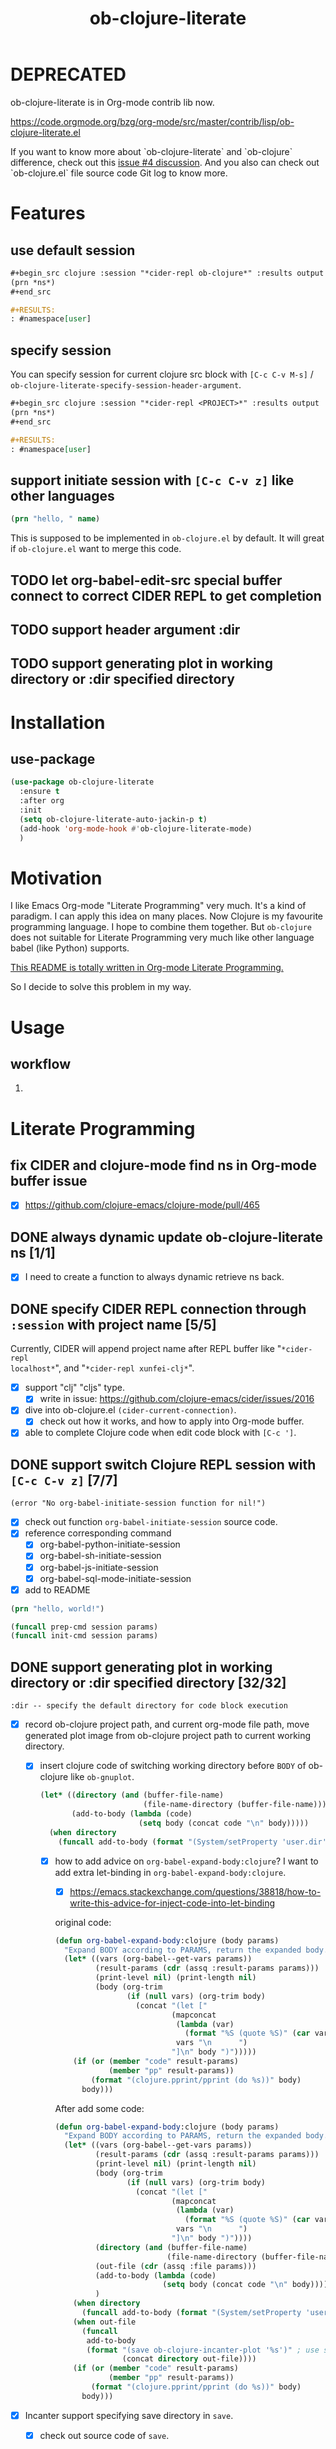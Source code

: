 #+TITLE: ob-clojure-literate

* DEPRECATED

ob-clojure-literate is in Org-mode contrib lib now.

https://code.orgmode.org/bzg/org-mode/src/master/contrib/lisp/ob-clojure-literate.el

If you want to know more about `ob-clojure-literate` and `ob-clojure`
difference, check out this [[https://github.com/stardiviner/ob-clojure-literate/issues/4][issue #4 discussion]]. And you also can check out
`ob-clojure.el` file source code Git log to know more.

* Features

** use default session

#+begin_src org
,#+begin_src clojure :session "*cider-repl ob-clojure*" :results output
(prn *ns*)
,#+end_src

,#+RESULTS:
: #namespace[user]
#+end_src

** specify session

You can specify session for current clojure src block with =[C-c C-v M-s]= /
~ob-clojure-literate-specify-session-header-argument~.

#+begin_src org
,#+begin_src clojure :session "*cider-repl <PROJECT>*" :results output
(prn *ns*)
,#+end_src

,#+RESULTS:
: #namespace[user]
#+end_src

** support initiate session with =[C-c C-v z]= like other languages

#+begin_src clojure :session "*cider-repl ob-clojure*" :var name="stardiviner"
(prn "hello, " name)
#+end_src

This is supposed to be implemented in ~ob-clojure.el~ by default.
It will great if ~ob-clojure.el~ want to merge this code.

** TODO let org-babel-edit-src special buffer connect to correct CIDER REPL to get completion
:LOGBOOK:
- State "TODO"       from              [2018-01-07 Sun 11:10]
:END:

** TODO support header argument :dir
:LOGBOOK:
- State "TODO"       from              [2018-01-07 Sun 11:10]
:END:

** TODO support generating plot in working directory or :dir specified directory
:LOGBOOK:
- State "TODO"       from              [2018-01-07 Sun 11:10]
:END:


* Installation

** use-package

#+begin_src emacs-lisp
(use-package ob-clojure-literate
  :ensure t
  :after org
  :init
  (setq ob-clojure-literate-auto-jackin-p t)
  (add-hook 'org-mode-hook #'ob-clojure-literate-mode)
  )
#+end_src


* Motivation

I like Emacs Org-mode "Literate Programming" very much. It's a kind of paradigm.
I can apply this idea on many places. Now Clojure is my favourite programming
language. I hope to combine them together. But ~ob-clojure~ does not suitable for
Literate Programming very much like other language babel (like Python) supports.

_This README is totally written in Org-mode Literate Programming._

So I decide to solve this problem in my way.


* Usage

** workflow

1. 

* Literate Programming

** fix CIDER and clojure-mode find ns in Org-mode buffer issue
CLOSED: [2018-01-04 Thu 19:18]
:LOGBOOK:
- State "DONE"       from              [2018-01-04 Thu 19:18]
:END:

- [X] https://github.com/clojure-emacs/clojure-mode/pull/465

** DONE always dynamic update ob-clojure-literate ns [1/1]
CLOSED: [2018-01-07 Sun 13:31] SCHEDULED: <2018-01-05 Fri>
:LOGBOOK:
- State "DONE"       from "STARTED"    [2018-01-07 Sun 13:31]
CLOCK: [2018-01-07 Sun 13:25]--[2018-01-07 Sun 13:31] =>  0:06
- State "STARTED"    from "TODO"       [2018-01-07 Sun 11:42]
CLOCK: [2018-01-07 Sun 11:42]--[2018-01-07 Sun 13:24] =>  1:42
- Removed deadline, was "[2018-01-05 Fri]" on [2018-01-06 Sat 22:08]
- State "TODO"       from              [2018-01-05 Fri 00:21]
:END:

- [X] I need to create a function to always dynamic retrieve ns back.

** DONE specify CIDER REPL connection through ~:session~ with project name [5/5]
CLOSED: [2017-12-21 Thu 18:45]
    :LOGBOOK:
    - State "DONE"       from "FEATURE"    [2017-12-21 Thu 18:45]
    - State "FEATURE"    from              [2017-08-08 Tue 10:20]
    :END:

Currently, CIDER will append project name after REPL buffer like "~*cider-repl
localhost*~", and "~*cider-repl xunfei-clj*~".

- [X] support "clj" "cljs" type.
  - [X] write in issue: https://github.com/clojure-emacs/cider/issues/2016
- [X] dive into ob-clojure.el ~(cider-current-connection)~.
  - [X] check out how it works, and how to apply into Org-mode buffer.
- [X] able to complete Clojure code when edit code block with =[C-c ']=.

** DONE support switch Clojure REPL session with =[C-c C-v z]= [7/7]
CLOSED: [2018-01-07 Sun 20:23] SCHEDULED: <2018-01-06 Sat>
:LOGBOOK:
- State "DONE"       from "STARTED"    [2018-01-07 Sun 20:23]
- State "STARTED"    from "TODO"       [2018-01-07 Sun 18:45]
CLOCK: [2018-01-07 Sun 18:45]--[2018-01-07 Sun 20:23] =>  1:38
- State "TODO"       from              [2018-01-06 Sat 12:08]
:END:

#+begin_example
(error "No org-babel-initiate-session function for nil!")
#+end_example

- [X] check out function ~org-babel-initiate-session~ source code.
- [X] reference corresponding command
  - [X] org-babel-python-initiate-session
  - [X] org-babel-sh-initiate-session
  - [X] org-babel-js-initiate-session
  - [X] org-babel-sql-mode-initiate-session
- [X] add to README

#+begin_src clojure :session "*cider-repl ob-clojure*"
(prn "hello, world!")
#+end_src

#+NAME: org-babel-initiate-session
#+begin_src emacs-lisp
(funcall prep-cmd session params)
(funcall init-cmd session params)
#+end_src

** DONE support generating plot in working directory or :dir specified directory [32/32]
CLOSED: [2018-03-02 Fri 13:14] DEADLINE: <2018-02-13 Tue>
:PROPERTIES:
:Attachments: JVM%20current%20working%20directory.png
:ID:       b356aa4a-fd93-450d-be52-0f13eeb90705
:END:
:LOGBOOK:
- State "DONE"       from "STARTED"    [2018-03-02 Fri 13:14]
CLOCK: [2018-02-14 Wed 20:28]--[2018-02-15 Thu 09:58] => 13:30
CLOCK: [2018-02-14 Wed 12:13]--[2018-02-14 Wed 12:32] =>  0:19
CLOCK: [2018-02-14 Wed 11:47]--[2018-02-14 Wed 12:01] =>  0:14
CLOCK: [2018-02-13 Tue 21:15]--[2018-02-14 Wed 01:26] =>  4:11
CLOCK: [2018-02-13 Tue 16:30]--[2018-02-13 Tue 16:59] =>  0:29
CLOCK: [2018-02-13 Tue 15:07]--[2018-02-13 Tue 15:40] =>  0:33
CLOCK: [2017-12-22 Fri 20:29]--[2017-12-22 Fri 21:23] =>  0:54
- Not scheduled, was "[2017-12-21 Thu]" on [2017-12-21 Thu 21:28]
- State "STARTED"    from "ISSUE"      [2017-12-21 Thu 21:28]
- State "ISSUE"      from              [2017-06-28 Wed 15:25]
:END:

#+ATTR_ORG: :width 500
#+ATTR_LATEX: :width 5.0in
#+ATTR_HTML: :width 500px
[[file:data/b3/56aa4a-fd93-450d-be52-0f13eeb90705/JVM%20current%20working%20directory.png]]

#+begin_example
:dir -- specify the default directory for code block execution
#+end_example

- [X] record ob-clojure project path, and current org-mode file path, move
  generated plot image from ob-clojure project path to current working
  directory.

  - [X] insert clojure code of switching working directory before ~BODY~ of
    ob-clojure like ~ob-gnuplot~.

    #+begin_src emacs-lisp
    (let* ((directory (and (buffer-file-name)
                           (file-name-directory (buffer-file-name))))
           (add-to-body (lambda (code)
                          (setq body (concat code "\n" body)))))
      (when directory
        (funcall add-to-body (format "(System/setProperty 'user.dir' '%s')" directory))))
    #+end_src

    - [X] how to add advice on ~org-babel-expand-body:clojure~? I want to add
      extra let-binding in ~org-babel-expand-body:clojure~.

      - [X] https://emacs.stackexchange.com/questions/38818/how-to-write-this-advice-for-inject-code-into-let-binding

      original code:

      #+begin_src emacs-lisp :tangle "/tmp/org-babel-expand-1.el"
      (defun org-babel-expand-body:clojure (body params)
        "Expand BODY according to PARAMS, return the expanded body."
        (let* ((vars (org-babel--get-vars params))
               (result-params (cdr (assq :result-params params)))
               (print-level nil) (print-length nil)
               (body (org-trim
                      (if (null vars) (org-trim body)
                        (concat "(let ["
                                (mapconcat
                                 (lambda (var)
                                   (format "%S (quote %S)" (car var) (cdr var)))
                                 vars "\n      ")
                                "]\n" body ")")))))
          (if (or (member "code" result-params)
                  (member "pp" result-params))
              (format "(clojure.pprint/pprint (do %s))" body)
            body)))
      #+end_src

      After add some code:

      #+begin_src emacs-lisp :tangle "/tmp/org-babel-expand-2.el"
      (defun org-babel-expand-body:clojure (body params)
        "Expand BODY according to PARAMS, return the expanded body."
        (let* ((vars (org-babel--get-vars params))
               (result-params (cdr (assq :result-params params)))
               (print-level nil) (print-length nil)
               (body (org-trim
                      (if (null vars) (org-trim body)
                        (concat "(let ["
                                (mapconcat
                                 (lambda (var)
                                   (format "%S (quote %S)" (car var) (cdr var)))
                                 vars "\n      ")
                                "]\n" body ")"))))
               (directory (and (buffer-file-name)
                               (file-name-directory (buffer-file-name))))
               (out-file (cdr (assq :file params)))
               (add-to-body (lambda (code)
                              (setq body (concat code "\n" body))))
               )
          (when directory
            (funcall add-to-body (format "(System/setProperty 'user.dir' '%s')" directory)))
          (when out-file
            (funcall
             add-to-body
             (format "(save ob-clojure-incanter-plot '%s')" ; use static variable as convention.
                     (concat directory out-file))))
          (if (or (member "code" result-params)
                  (member "pp" result-params))
              (format "(clojure.pprint/pprint (do %s))" body)
            body)))
      #+end_src

- [X] Incanter support specifying save directory in ~save~.

  - [X] check out source code of ~save~.

  - [X] it does not respect property "user.dir"
    - [X] https://github.com/incanter/incanter/issues/382

      Just at a cursory glance:

      Chart saving is implemented via the save multimethod in incanter.charts,
      defined for ~JFreeChart~ objects. The implementation wants an input called
      filename, "but" internally it's actually calling ~java.File.~ on the
      "filename" arg. So, in theory, one could accomplish this by passing the
      absolute path for chart output as a value. So, maybe trying to create the
      path as a function of the current value of ~user.dir~ (or the actual
      directory you're interested in) and the target file. If you're doing this
      programmatically, as long as you can access the current working directory,
      you should be able to pass it to the save method as described.

      More importantly: incanter is defaulting to java's interpretation of paths
      in this case. I'm guessing (but haven't verified) that the ~java.io.File~
      class is not respecting the current working directory, perhaps caching the
      initial value of ~user.dir~ (perhaps whatever the property was on class
      initialization).

  #+begin_src clojure
  (import 'java.io.FileOutputStream)
  (def fos (FileOutputStream. "/tmp/hist.png"))
  (def hist (histogram (sample-normal 1000)))
  (save hist fos)
  (.close fos)

  (view "file:///tmp/hist.png")
  #+end_src

  #+begin_src emacs-lisp
  (defun org-babel-expand-body:clojure (body params)
    "Expand BODY according to PARAMS, return the expanded body."
    (let* ((vars (org-babel--get-vars params))
           (result-params (cdr (assq :result-params params)))
           (print-level nil) (print-length nil)
           (body (org-trim
                  (if (null vars) (org-trim body)
                    (concat "(let ["
                            (mapconcat
                             (lambda (var)
                               (format "%S (quote %S)" (car var) (cdr var)))
                             vars "\n      ")
                            "]\n" body ")"))))
           (directory (and (buffer-file-name)
                           (file-name-directory (buffer-file-name))))
           (out-file (cdr (assq :file params)))
           (add-to-body (lambda (code)
                          (setq body (concat code "\n" body))))
           )
      (when directory
        (funcall add-to-body (format "(System/setProperty \"user.dir\" '%s')" directory))
        (funcall add-to-body "(import 'java.io.FileOutputStream)")
        (funcall add-to-body
                 (format
                  "(def incanter-plot (FileOutputStream. %s))"
                  ;; FIXME:
                  (expand-file-name directory out-file)))
        )
      (when out-file
        (funcall
         add-to-body
         (format "(save ob-clojure-incanter-plot '%s')" ; use static variable as convention.
                 (concat directory out-file))))
      (if (or (member "code" result-params)
              (member "pp" result-params))
          (format "(clojure.pprint/pprint (do %s))" body)
        body)))

  #+end_src

- [X] move the saved plot image to Org-mode buffer current working directory.

  #+begin_src clojure
  (ns your-project
    (:require [clojure.java.io :as io]))

  (defn copy-file [source-path dest-path]
    (io/copy (io/file source-path) (io/file dest-path)))

  (copy-file "/home/username/squirrel.txt" "/home/username/burt-reynolds.txt")
  #+end_src

- [X] change CIDER/nREPL project directory

    #+begin_src emacs-lisp
    (setq nrepl-project-dir directory)
    ;; Automatically becomes buffer-local when set.
    #+end_src

    This does not work too.

- [X] change Clojure Java file writer to support ~System/setProperty~.

- [X] change JVM current working directory

  https://stackoverflow.com/questions/840190/changing-the-current-working-directory-in-java#840229

  There is no reliable way to do this in pure Java. Setting the user.dir
  property via ~System.setProperty()~ or ~java -Duser.dir=...~ does seem to affect
  subsequent creations of Files, but not e.g. ~FileOutputStreams~.

  The ~File(String parent, String child)~ /constructor/ can help if you build up
  your directory path separately from your file path, allowing easier swapping.

  An alternative is to set up a script to run Java from a different directory,
  or use JNI native code as suggested below.

  The [[https://bugs.java.com/bugdatabase/view_bug.do?bug_id=4045688][relevant Sun bug]] was closed in 2008 as "will not fix".

    #+begin_src clojure
    (System/setProperty "user.dir" "/home/stardiviner")
    (System/getProperty "user.dir")
    #+end_src

    This does not work too.

    #+begin_src clojure
    (use '[clojure.java.shell])

    (sh "ls")

    (binding [*sh-dir* "/home/stardiviner"]
      (sh "ls"))
    #+end_src

- [X] use ~clj~ instead of Lein.
  - [X] ask in Slack

- [X] consider to use ~clomacs~
  - [X] try to figure out can ~clomacs~ use ob-clojure repl session
  - [X] [[file:~/Org/Wiki/Computer%20Technology/Programming/Emacs/modes/clomacs.org::*Full-fledged%20example][Full-fledged example]]
  - [X] dive into clomacs source code

- [X] The issue is *the generated file save to current working directory*, not in
  Org-mode babel block specified ~:dir~ path.

  For example:

  #+begin_src org
  ,#+begin_src clojure :session :results file :dir "data/images" :var fname="clojure-babel-figure-result.png"
  (use '(incanter core stats charts io))

  (def my-plot (function-plot sin -10 10))

  (save my-plot "clojure-babel-figure-result.png")

  my-plot
  ,#+end_src

  ,#+RESULTS:
  [[file:/home/stardiviner/Org/Wiki/Computer Technology/Programming/Emacs/modes/Org-mode/data/images/#object[org.jfree.chart.JFreeChart 0x49b53c9e "org.jfree.chart.JFreeChart@49b53c9e"]]]
  #+end_src

- [X] try to ~save~ with full path to image.

  #+begin_src clojure
  (use '(incanter core stats charts io))

  (def my-plot (function-plot sin -10 10))

  (view my-plot)

  (save my-plot (concat "clojure-babel-figure-result.png"))

  (format "%s %s" "hello, " "world!")
  #+end_src

- [X] get some ideas from ditaa, plantuml exporters which allow you to define
  a src block which when executed, generate diagrams and how they include
  those as results (essentially, just put an org link to the generated image
  file).

- [X] ask in Slack #cider, #clojure
  - [X] how to change CIDER/nREPL currently working directory?
  - [X] https://clojurians.slack.com/archives/C0617A8PQ/p1498742103769754
  - [X] AFAIK you can't change JVM working dir, http://raynes.github.io/fs/me.raynes.fs.html#var-*cwd*
  - [X] I see this in the cider jack in stacktrace:

    but i doubt it would work. just changing that wouldn't add anything to your
    classpath, etc and that's buffer local to the server proc it looks like

- [X] dig into =cider-interactive-eval= source code
  - [X] =nrepl-request:eval=

- [X] ask in org-mode mailing list
  - [X] https://lists.gnu.org/archive/html/emacs-orgmode/2017-06/msg00285.html
  - [X] https://lists.gnu.org/archive/html/emacs-orgmode/2017-06/msg00540.html
  - [X] https://mail.google.com/mail/u/0/#label/Emacs%2FOrg-mode/15cee5cdeab8d02d

*** get absolute path

#+begin_src clojure :results output
(println
 (System/getProperty "user.dir"))
(println
 (-> (java.io.File. ".")
     .getCanonicalPath))
#+end_src

#+RESULTS[<2018-02-13 16:50:02> 59ebf7fa85e375d13ce269f3495f7cda44ff3400]:
: /home/stardiviner/.emacs.d/Org-mode/ob-clojure
: /home/stardiviner/.emacs.d/Org-mode/ob-clojure

** DONE [#A] support save plot image through ~:results graphics :file "..\quot{}~ or ~:results file :file "..\quot{}~
CLOSED: [2018-03-02 Fri 12:37] DEADLINE: <2018-02-13 Tue>
:PROPERTIES:
:Source_Code: https://code.orgmode.org/bzg/org-mode/pulls/5
:END:
    :LOGBOOK:
    - State "DONE"       from "STARTED"    [2018-03-02 Fri 12:37]
    CLOCK: [2018-03-02 Fri 11:47]--[2018-03-02 Fri 12:37] =>  0:50
    CLOCK: [2018-03-01 Thu 00:57]--[2018-03-01 Thu 02:07] =>  1:10
    CLOCK: [2018-02-28 Wed 23:02]--[2018-03-01 Thu 00:43] =>  1:41
    CLOCK: [2018-02-21 Wed 11:07]--[2018-02-21 Wed 11:52] =>  0:45
    CLOCK: [2018-02-21 Wed 08:36]--[2018-02-21 Wed 09:08] =>  0:32
    - Not scheduled, was "[2017-12-21 Thu]" on [2018-02-13 Tue 01:44]
    - State "STARTED"    from "FEATURE"    [2017-12-21 Thu 21:30]
    - State "FEATURE"    from              [2017-08-08 Tue 10:21]
    :END:

- [X] https://emacs.stackexchange.com/questions/38857/the-formatted-string-passed-to-cider-eval-function-error
- [X] https://clojureverse.org/t/ask-for-help-on-my-ob-clojure-literate-project-code/1652
- [X] asked @bozhidar in Slack
- [X] https://mail.google.com/mail/u/0/#label/Emacs%2FOrg-mode/1619816382741e00

- [X] https://github.com/clojure-emacs/cider/issues/2016

- [X] [[file:~/Org/Wiki/Computer%20Technology/Programming/Emacs/modes/Org-mode/Org-mode.org::#simple%20print%20link%20string%20for%20Org-mode%20inline%20image][simple print link string -- ~(princ (format "/path/to/file") var)~]]

#+begin_src emacs-lisp
(defun org-babel-expand-body:clojure (body params)
  "Expand BODY according to PARAMS, return the expanded body."
  (let* ((vars (org-babel--get-vars params))
         (result-params (cdr (assq :result-params params)))
         (print-level nil) (print-length nil)
         (body (org-trim
                (if (null vars) (org-trim body)
                  (concat "(let ["
                          (mapconcat
                           (lambda (var)
                             (format "%S (quote %S)" (car var) (cdr var)))
                           vars "\n      ")
                          "]\n" body ")"))))
         (directory (and (buffer-file-name)
                         (file-name-directory (buffer-file-name))))
         (result-type (cdr asq :results params))
         (out-file (cdr (assq :file params)))
         (add-to-body (lambda (code)
                        (setq body (concat code "\n" body))))
         )
    (when directory
      (funcall add-to-body (format "(System/setProperty 'user.dir' '%s')" directory)))
    (when (and (string-match-p (regexp-opt '("graphics" "file")) result-type)
               out-file)
      (funcall
       add-to-body
       (format "(save ob-clojure-incanter-plot '%s')" ; use static variable as convention.
               (concat directory out-file))))
    (if (or (member "code" result-params)
            (member "pp" result-params))
        (format "(clojure.pprint/pprint (do %s))" body)
      body)))
#+end_src

- [X] after solved problem and implemented, record to Org
  - [X] [[file:~/Org/Wiki/Computer%20Technology/Programming/Programming%20Languages/Clojure/Data/Clojure%20Packages/Incanter.org::*Integrate%20with%20Emacs%20Org-mode][Integrate Incanter with Emacs Org-mode]]
  - [X] [[file:~/Org/Wiki/Computer%20Technology/Programming/Emacs/modes/Org-mode/Org-mode.org::#ob-clojure%20inline%20plot%20image][inline plot image in Org-mode]]
  - [X] [[file:~/Org/Wiki/Computer%20Technology/Programming/Emacs/Emacs%20Lisp/Data/Manuals/My%20Emacs%20Lisp%20Syntax%20Reference/My%20Emacs%20Lisp%20Syntax%20Reference.org::*inject%20code%20into%20function%20let-binding][inject code into function let-binding]]
  - [X] create an org-mode snippet for this.
  - [X] add commentary in source code about this.

*** test

#+begin_src clojure :cache no :dir "data/images" :results graphics :file "ob-clojure-literate.png"
(use '(incanter core stats datasets charts io pdf))
(def ob-clojure-literate (histogram (sample-normal 1000)))
;; (save ob-clojure-literate-incanter-plot "data/images/ob-clojure-literate.png")
#+end_src

#+RESULTS:
[[file:/home/stardiviner/Org/Projects/Programming Projects/data/images/ob-clojure-literate.png]]


#+begin_src clojure :cache no :dir "data/images" :results graphics :graphics-file "ob-clojure-literate.png"
(save ob-clojure-literate-incanter-plot "data/images/ob-clojure-literate.png")
#+end_src

#+RESULTS:
: class java.io.FileNotFoundExceptionclass java.io.FileNotFoundExceptionFileNotFoundException data/images/ob-clojure-literate.png (No such file or directory)  java.io.FileOutputStream.open0 (FileOutputStream.java:-2)


#+begin_src clojure :cache no :dir "data/images" :results file :file "ob-clojure-literate.png"
(use '(incanter core stats datasets charts io pdf))
(def ob-clojure-literate-incanter-plot (histogram (sample-normal 1000)))

(view ob-clojure-literate-incanter-plot)

;; (save ob-clojure-literate-incanter-plot "/home/stardiviner/Org/Wiki/Computer Technology/Programming/Programming Languages/Clojure/Data/Clojure Packages/data/images/ob-clojure-literate.png")

(save ob-clojure-literate-incanter-plot "/home/stardiviner/Org/Projects/Programming Projects/data/images/ob-clojure-literate.png")

;; (save ob-clojure-literate-incanter-plot "/home/stardiviner/ob-clojure-literate.png")
#+end_src


#+begin_src clojure :session :dir "data/images" :results file :file "clojure-babel-figure-result.png" :var fname="clojure-babel-figure-result.png"
(use '(incanter core stats datasets charts io pdf))
(import 'java.io.FileOutputStream)

(def output-file (FileOutputStream. (str "data/images/" fname)))

(def my-plot (histogram (sample-normal 1000)))

(save my-plot output-file)
(.close output-file)
#+end_src

#+RESULTS[<2018-02-21 08:50:47> 324ed08f187613e6856036dd7a6ed79b68cd3b0f]:
[[file:/home/stardiviner/Org/Projects/Programming Projects/data/images/clojure-babel-figure-result.png]]

#+begin_src clojure
(import 'java.io.FileOutputStream)
(def fos (FileOutputStream. "/tmp/hist.png"))
(def hist (histogram (sample-normal 1000)))
(save hist fos)
(.close fos)

(view "file:///tmp/hist.png")
#+end_src

*** DONE problem [28/28]
CLOSED: [2018-03-02 Fri 12:37]
:LOGBOOK:
- State "DONE"       from "TODO"       [2018-03-02 Fri 12:37]
- State "TODO"       from "DONE"       [2018-02-21 Wed 10:48]
- State "DONE"       from              [2018-02-14 Wed 17:55]
:END:

Let =ob-clojure.el= support use return value as file result. Just like Python
src_python{return filename} and babel header arguments: src_org{:results file} .

- You may have to output your image to stdout instead of a file.
- Or you may have to return the file name?


- [X] http://orgmode.org/worg/org-tutorials/org-plot.html

- [X] search
  - [X] https://groups.google.com/forum/#!topic/clojure/gthjNWfAWKo
- [X] Ask
  - [X] in Org-mode ML
  - [X] https://emacs.stackexchange.com/questions/30849/how-to-generate-inline-plot-result-for-ob-clojure
  - [X] ask Tim Cross
    - [X] https://mail.google.com/mail/u/0/#inbox/15cb18cc4f350eb0
    - [X] send email
    - [X] respond https://mail.google.com/mail/u/0/#inbox/15cb18cc4f350eb0
  - [X] Slack clojurians #emacs

- [X] let CIDER support change current working directory dynamically based on
  where it is invoked by Emacs/Org-mode.
  - [X] add issue on CIDER to let CIDER support dynamic working directory.
  - [X] post issue
  - [X] https://github.com/clojure-emacs/cider/issues/2016
  - [X] impossible to change JVM working directory
  - [X] added this feature?

- [X] check out Org-mode source code of ~:results graphics~, ~:file~, ~:results file~
  ~:results value file~ etc.
  - [X] check out Org-mode Info about  ~:results graphics~, ~:file~ etc.
  - [X] [[file:~/Org/Wiki/Computer%20Technology/Programming/Emacs/modes/Org-mode/Org-mode.org::*Type][try the other result types]] like ~:results graphics~ etc.

- [X] check out ob-clojure source code
  - [X] ~org-babel-execute:clojure~

- [X] The problem is on the target file path contains space will cause wrong writing when passing this path.

The following target file path without space in `ob-clojure-literate-inject-code` advice works fine.

#+begin_src clojure
(save ob-clojure-literate-incanter-plot "/home/stardiviner/ob-clojure-literate.png")
#+end_src

But at Clojure side, I execute clojure code with target file path contains space also works fine:

#+begin_src emacs-lisp
(save ob-clojure-literate-incanter-plot "/home/stardiviner/Org/Wiki/Computer Technology/Programming/Programming Languages/Clojure/Data/Clojure Packages/data/images/ob-clojure-literate.png")
#+end_src

I tried toggle Edebug on following functions:

- org-babel-expand-body:clojure (expanding seems correct)
- org-babel-execute:clojure (this seems correct too)
  - nrepl-sync-request:eval (correct)
    - nrepl-send-sync-request (correct)
      - nrepl-send-request (correct)
        - after ~(process-send-string nil message)~, the image is save (seems
          Incanter save works correct as @xuchunyang said.) I have not found
          this step works.

- [X] the probelm is on this code part of ~org-babel-execute:clojure~:

#+begin_src emacs-lisp
(org-babel-result-cond (cdr (assq :result-params params))
      result
      (condition-case nil (org-babel-script-escape result)
	(error result)))
#+end_src

This is because org-babel make image empty.

Find out why?

- [X] the finally real problem is ~:file~. Should use ~:graphics-file~ for avoid collision.

- [X] check out function ~org-babel-execute-src-block~, how does it handle the ~:file~ header argument.

ob-core.el [[file:~/Code/Emacs/org-mode/lisp/ob-core.el::(let%20((file%20(cdr%20(assq%20:file%20params))))][If non-empty result and :file then write to :file.]]

Seems this is the problem.

#+begin_src clojure :cache no :dir "data/images" :graphics-file "ob-clojure-literate.png"
(save ob-clojure-literate-incanter-plot "data/images/ob-clojure-literate.png")
#+end_src

#+RESULTS:
[[file:/home/stardiviner/Org/Projects/Programming Projects/data/images/class java.io.FileNotFoundExceptionclass java.io.FileNotFoundExceptionFileNotFoundException data/images/ob-clojure-literate.png (No such file or directory)  java.io.FileOutputStream.open0 (FileOutputStream.java:-2)]]



#+begin_src clojure :cache no :dir "data/images" :results graphics :graphics-file "ob-clojure-literate.png"
(save ob-clojure-literate-incanter-plot "data/images/ob-clojure-literate.png")
#+end_src

#+RESULTS:
: class java.io.FileNotFoundExceptionclass java.io.FileNotFoundExceptionFileNotFoundException data/images/ob-clojure-literate.png (No such file or directory)  java.io.FileOutputStream.open0 (FileOutputStream.java:-2)

- [X] write advice to reset ~result~ or inline image file link to correct result.
- [X] reference other codes. search "graphics-file".

*** DONE understand things
CLOSED: [2017-12-21 Thu 21:25]
    :LOGBOOK:
    - State "DONE"       from "TODO"       [2017-12-21 Thu 21:25]
    - State "TODO"       from              [2017-06-29 Thu 12:53]
    :END:

I still think your aking things more difficult for yourself than you need to.
You need to be very familiar with Clojure before you can start thinking about
doing clojure using a literate programming approach. I also don't think hyou
will get far relying on just dynamic clojjure source blocks - at least not until
you fully understand the relationships between clojure source code, clojure
compiled code, namespaces, etc and then cider, the cider nrepl and all the
connections at that level. You need to fully understand the role of the
project.clj file and how that impacts on dependencies and namespaces, the
differences between require and use and why require is usually preferred over
use etc. Then you need to understand how cider works with and without a
=project.clj= file - where it will look for the =project.clj= file, what it will do
without finding one and what you will need to do by hand.

*** other language examples

**** ob-R

**** ob-gnuplot

#+begin_src emacs-lisp :eval no
(defun org-babel-execute:gnuplot (body params)
  "Execute a block of Gnuplot code.
This function is called by `org-babel-execute-src-block'."
  (require 'gnuplot)
  (let ((session (cdr (assq :session params)))
        (result-type (cdr (assq :results params)))
        (body (org-babel-expand-body:gnuplot body params))
	      output)
    (save-window-excursion
      ;; evaluate the code body with gnuplot
      (if (string= session "none")
          (let ((script-file (org-babel-temp-file "gnuplot-script-")))
            (with-temp-file script-file
              (insert (concat body "\n")))
            (message "gnuplot \"%s\"" script-file)
            (setq output                                       ; (ref:output 1)
                  (shell-command-to-string
		               (format
		                "gnuplot \"%s\""
		                (org-babel-process-file-name
		                 script-file
		                 (if (member system-type '(cygwin windows-nt ms-dos))
			                   t nil)))))
            (message "%s" output))
        (with-temp-buffer
          (insert (concat body "\n"))
          (gnuplot-mode)
          (gnuplot-send-buffer-to-gnuplot)))
      (if (member "output" (split-string result-type))
          output                                               ; (ref:output 2)
	      nil)))) ;; signal that output has already been written to file
#+end_src

- [[(output 1)]]
- [[(output 2)]]

**** exporting Racket images (Org-mode Mailing List)

I'm using a nice package from a Racket user called "MetaPict", however, I don't
know how to export the image produced. Here's some Racket code calling MetaPict:

#+begin_src scheme :session mainsession :exports both
(require racket/draw metapict metapict/graph)
         
(set-curve-pict-size 300 300)  ; width and height of image
(ahlength  1.0)                ; size of arrow head 

(define (f x) (sin x))

(define p
  (with-window (window -12 12 -12 12)             ; xmin, xmax, ymin, ymax
    (draw (draw-arrow (curve (pt -10   0) -- (pt 10  0)))  ; x-axis
          (draw-arrow (curve (pt   0 -10) -- (pt  0 10)))  ; y-axis
          (label-rt  "x" (pt 10.2 0))                      ; label for x axis
          (label-top "y" (pt 0 10.2))                      ; label for y axis
          (color "blue" (draw (circle (pt 2 1) 3)))        ; center (2,1) radius 3
          (color "red"  (draw (graph f -10 10 #:samples 50))))))

(define (save-pict-as-svg p width height filename [exists 'replace])
  (define dc (new svg-dc%
                  [width width]
                  [height height]
                  [output filename]
                  [exists exists]))
  (send dc start-doc "An SVG Test")  ; a message
  (send dc start-page)
  (draw-pict p dc 0 0)
  (send dc end-page)
  (send dc end-doc))
  
(save-pict-as-svg p 300 300 "images/outtestmetapict1.svg")
#+end_src

No surprise, but orgmode doesn't know that the image output.

#+begin_src scheme :eval no
(save-pict-as-svg p 300 300 "images/outtestmetapict1.svg")
#+end_src

Should be the code block's results. And adding ~#+RESULTS:~ over a hand-added
[[file:images/outtestmetapict1.svg]] link makes it not display. I'm guessing this
means orgmode does things internally with, say, gnuplot to make the generated
image the results and obey the ~:exports both~ . . . Any ideas how I can get this
gnuplot-like behavior with Racket MetaPict? I'm guessing a customization of the
underlying babel code is necessary. . . .

*** DONE code
CLOSED: [2018-02-14 Wed 17:44]
:LOGBOOK:
- State "DONE"       from              [2018-02-14 Wed 17:44]
:END:

**** DONE [#A] use org-babel :post header argument with noweb reference to print a inline image link
CLOSED: [2018-02-14 Wed 17:44] DEADLINE: <2018-01-16 Tue>
:LOGBOOK:
- State "DONE"       from              [2018-02-14 Wed 17:44]
:END:

***** :post [1/3]

- [[file:~/Org/Wiki/Computer%20Technology/Programming/Emacs/modes/Org-mode/Org-mode.org::#:post%20header%20argument][:post]] :: 

- [X] wrap image path with inline image link:

   #+NAME: ob-clojure-literate-inline-image-wrapper
   #+begin_src emacs-lisp :results raw
   (prin1 (format "[[file:%s]]" "hello.jpg"))
   #+end_src

   #+RESULTS: ob-clojure-literate-inline-image-wrapper
   [[file:hello.jpg]]

- [ ] ob-clojure-literate lob ingest the upper snippet:

   #+begin_src emacs-lisp
   ;;; automatically ingest "Library of Babel".
   ;; TODO: how to auto get current package path?
   (org-babel-lob-ingest (concat user-emacs-directory "Org-mode/Library of Babel/Library of Babel.org"))
   #+end_src

- [ ] add this ~:post ob-clojure-literate-inline-image-wrapper(*this*)~ header argument to default list.

  #+begin_src emacs-lisp
  (if (eq 'image (org-babel--get-vars :results))
      (add-to-list 'org-babel-default-header-args:clojure
                   '(:post "ob-clojure-literate-inline-image-wrapper(*this*)")))
  #+end_src

***** :prologue + :epilogue [1/3]

- [[file:~/Org/Wiki/Computer%20Technology/Programming/Emacs/modes/Org-mode/Org-mode.org::#:prologue%20header%20argument][:prologue]] :: Text to prepend to code block body.
- [[file:~/Org/Wiki/Computer%20Technology/Programming/Emacs/modes/Org-mode/Org-mode.org::#:epilogue%20header%20argument][:epilogue]] :: Text to append to code block body.

- [X] define inline image variable at beginning

  #+NAME: ob-clojure-literate--def-inline-image-var
  #+begin_src clojure
  (def ob-clojure-literate-inline-image)
  #+end_src

  #+begin_src emacs-lisp
  (add-to-list 'org-babel-default-header-args:clojure
               '(:prologue . "ob-clojure-literate--def-inline-image-var"))
  #+end_src

- [ ] assign image data to pre-defined inline image variable

  #+begin_src clojure
  (def ob-clojure-literate-inline-image <IMAGE DATE>)
  #+end_src

- [ ] print an inline image link format result

  #+begin_src emacs-lisp
  (prin1 (format "[[file:%s]]" "hello.jpg"))
  #+end_src

**** DONE save image to path in Clojure side instead of Emacs Org-mode side [1/1]
CLOSED: [2018-02-14 Wed 17:43]
:LOGBOOK:
- State "DONE"       from              [2018-02-14 Wed 17:43]
:END:

- [X] https://gist.github.com/jkk/3959731
     
**** DONE try to add an advice on ~org-babel-execute:clojure~
CLOSED: [2018-02-14 Wed 17:43]
:LOGBOOK:
- State "DONE"       from "TODO"       [2018-02-14 Wed 17:43]
- State "TODO"       from              [2017-12-21 Thu 18:43]
:END:

**** DONE get path
CLOSED: [2018-02-14 Wed 17:43]
:LOGBOOK:
- State "DONE"       from              [2018-02-14 Wed 17:43]
:END:

#+begin_src emacs-lisp
(and (buffer-file-name) (file-name-directory (buffer-file-name)))
#+end_src

**** DONE let Clojure/CIDER support to pipe Clojure image data to Emacs Org-mode :result
CLOSED: [2018-02-14 Wed 17:43]
     :LOGBOOK:
     - State "DONE"       from "FEATURE"    [2018-02-14 Wed 17:43]
     - State "FEATURE"    from              [2017-06-29 Thu 00:05]
     :END:

 - [ ] dive into Org-mode source code of ~:results graphics file~, ~:file~ etc.
 - [ ] create a Clojure package.

**** DONE try to output image to =stdout= instead of a file
CLOSED: [2018-02-14 Wed 17:43]
:LOGBOOK:
- State "DONE"       from              [2018-02-14 Wed 17:43]
:END:

 #+begin_src clojure :session :results file :dir "data/images" :file "clojure-babel-figure-result.png"
 (use '(incanter core stats charts io))

 (def my-plot (function-plot sin -10 10))

 my-plot
 #+end_src

 #+RESULTS:

 - [-] ask, how to generate image output to stdout.
   - [X] Slack
   - [ ] response

**** move the result plot image to specified :dir path.

#+begin_src emacs-lisp
(move-file )
#+end_src

**** DONE or return the file name
CLOSED: [2018-02-14 Wed 17:42]
:LOGBOOK:
- State "DONE"       from              [2018-02-14 Wed 17:42]
:END:

 #+begin_src clojure :session :results file :dir "data/images" :var fname="clojure-babel-figure-result.png"
 (use '(incanter core stats charts io))

 (def my-plot (function-plot sin -10 10))

 (save my-plot "clojure-babel-figure-result.png")

 my-plot
 #+end_src

*** DONE test examples
CLOSED: [2018-02-14 Wed 17:44]
:LOGBOOK:
- State "DONE"       from              [2018-02-14 Wed 17:44]
:END:

[[file:~/Code/learning/Emacs/Org-mode/ob-clojure.org::*Inline%20Plot][Inline Plot]]

[[file:~/Org/Wiki/Computer%20Technology/Programming/Emacs/modes/Org-mode/Org-mode.org::#ob-clojure%20inline%20plot%20image][inline plot image]]

[[file:~/Org/Wiki/Computer/Programming/Programming%20Languages/Python/Data/Packages/qrcode.org::*workflow][Python QR code workflow]]

** DONE How to return image path link for inline image display? [2/2]
CLOSED: [2018-02-14 Wed 17:41] DEADLINE: <2018-02-14 Wed>
:LOGBOOK:
- State "DONE"       from "TODO"       [2018-02-14 Wed 17:41]
- State "TODO"       from              [2018-02-14 Wed 12:32]
:END:

- [X] Maybe ~:results file :file "plot.png"~ already can make result to an inline image?

  #+begin_src clojure :results file :file "incanter-plot.png"
  (use '(incanter core stats datasets charts io pdf))

  (def my-chart (histogram (sample-normal 1000)))
  (save my-chart "incanter-plot.png")
  #+end_src

  #+RESULTS[<2018-02-14 17:36:17> 259a23f3d1bce7bd409a4d556bdc2c6308154b60]:
  [[file:incanter-plot.png]]

- [X] reference ob-gnuplot

** DONE [#A] insert result file link with relative path instead of absolute path [/]
CLOSED: [2018-03-06 Tue 15:13] DEADLINE: <2018-03-06 Tue>
:PROPERTIES:
:Source_Code: https://code.orgmode.org/bzg/org-mode/commit/f7b120e566fb85f37c300a7ae151eb81b6740eaf
:END:
:LOGBOOK:
- State "DONE"       from "STARTED"    [2018-03-06 Tue 15:13]
- State "STARTED"    from "DONE"       [2018-03-06 Tue 15:13]
- State "DONE"       from "STARTED"    [2018-03-06 Tue 14:45]
- State "STARTED"    from "TODO"       [2018-03-06 Tue 14:10]
CLOCK: [2018-03-06 Tue 14:10]--[2018-03-06 Tue 14:45] =>  0:35
- State "TODO"       from              [2018-03-06 Tue 14:09]
:END:

** DONE let ob-core.el handle :results graphics case [3/3]
CLOSED: [2018-03-06 Tue 14:48] SCHEDULED: <2018-03-02 Fri>
:LOGBOOK:
- State "DONE"       from "Pull-Request" [2018-03-06 Tue 14:48]
- State "Pull-Request" from "TODO"       [2018-03-02 Fri 14:06]
- State "TODO"       from              [2018-03-02 Fri 14:06]
:END:

- [X] send PR after previous PR merged
- [X] https://code.orgmode.org/bzg/org-mode/compare/master...stardiviner:develop
- [X] PR message: As this post described. https://emacs.stackexchange.com/questions/38857/org-babel-executeclojure-handle-file-result-error

** STARTED let org-babel-edit-src special buffer connect to correct CIDER REPL to get completion [0/4]
SCHEDULED: <2018-03-02 Fri>
:LOGBOOK:
- State "STARTED"    from "TODO"       [2018-03-02 Fri 13:40]
CLOCK: [2018-03-02 Fri 13:40]--[2018-03-02 Fri 14:10] =>  0:30
- State "TODO"       from              [2018-01-07 Sun 11:10]
:END:

If I have multiple CIDER REPL connections, how do I know current Clojure buffer
is using which CIDER REPL session?

- [ ] ~setq-local~ to specify buffer local CIDER connection session.
- [ ] read from header argument ~:session~
- [ ] ask
  - [ ] Slack

*** test

#+begin_src clojure

#+end_src

** FEATURE ob-clojure.el babel async executing :async [4/4]
    :LOGBOOK:
    - State "FEATURE"    from              [2017-06-22 Thu 14:38]
    :END:

 - [X] try ob-async
   - [X] does not work
 - [X] async ob-clojure
   - [X] http://fgiasson.com/blog/index.php/2016/04/05/using-clojure-in-org-mode-and-implementing-asynchronous-processing/

*** source code

 - [ ] might need to improve this source code

This source code is written by others:

#+begin_src emacs-lisp
(defun org-babel-execute:clojure (body params)
  "Execute a block of Clojure code with Babel."
  (lexical-let* ((expanded (org-babel-expand-body:clojure body params))
                                        ; name of the buffer that will receive the asyn output
                 (sbuffer "*Clojure Sub Buffer*")
                                        ; determine if the :async option is specified for this block
                 (async (if (assoc :async params) t nil))
                                        ; generate the full response from the REPL
                 (response (cons 'dict nil))
                                        ; keep track of the status of the output in async mode
                 status
                                        ; result to return to Babel
                 result)
    (case org-babel-clojure-backend
      (cider
       (require 'cider)
       (let ((result-params (cdr (assoc :result-params params))))
                                        ; Check if the user want to run code asynchronously
         (when async
                                        ; Create a new window with the async output buffer
           (switch-to-buffer-other-window sbuffer)

                                        ; Run the Clojure code asynchronously in nREPL
           (nrepl-request:eval
            expanded 
            (lambda (resp) 
              (when (member "out" resp)
                                        ; Print the output of the nREPL in the asyn output buffer
                (princ (nrepl-dict-get resp "out") (get-buffer sbuffer)))
              (nrepl--merge response resp)
                                        ; Update the status of the nREPL output session
              (setq status (nrepl-dict-get response "status")))
            (cider-current-connection) 
            (cider-current-session))

                                        ; Wait until the nREPL code finished to be processed
           (while (not (member "done" status))
             (nrepl-dict-put response "status" (remove "need-input" status))
             (accept-process-output nil 0.01)
             (redisplay))

                                        ; Delete the async buffer & window when the processing is finalized
           (let ((wins (get-buffer-window-list sbuffer nil t)))
             (dolist (win wins)
               (delete-window win))
             (kill-buffer sbuffer))

                                        ; Put the output or the value in the result section of the code block
           (setq result (nrepl-dict-get response 
                                        (if (or (member "output" result-params)
                                                (member "pp" result-params))
                                            "out"
                                          "value"))))
                                        ; Check if user want to run code synchronously
         (when (not async)
           (setq result
                 (nrepl-dict-get
                  (let ((nrepl-sync-request-timeout 
                         org-babel-clojure-nrepl-timeout))
                    (nrepl-sync-request:eval
                     expanded (cider-current-connection) (cider-current-session)))
                  (if (or (member "output" result-params)
                          (member "pp" result-params))
                      "out"
                    "value"))))))
      (slime
       (require 'slime)
       (with-temp-buffer
         (insert expanded)
         (setq result
               (slime-eval
                `(swank:eval-and-grab-output
                  ,(buffer-substring-no-properties (point-min) (point-max)))
                (cdr (assoc :package params)))))))
    (org-babel-result-cond (cdr (assoc :result-params params))
      result
      (condition-case nil (org-babel-script-escape result)
        (error result)))))
#+end_src

*** test

 #+begin_src clojure :async
 (dotimes [n 10]
   (println n ".")
   (Thread/sleep 500))
 #+end_src

 #+RESULTS:

** TODO remove ob-clojure project [0/1]
:LOGBOOK:
- State "TODO"       from              [2018-01-31 Wed 20:41]
:END:

Because orchard make ~CIDER~ possible to use ~clj~ instead of ~lein~ when /running
CIDER without a project/.

- [ ] update ob-clojure-literate source code.





* STARTED ob-clojure-literate [23/26]
:LOGBOOK:
- Removed deadline, was "[2018-02-13 Tue]" on [2018-03-07 Wed 02:42]
- Not scheduled, was "[2017-12-18 Mon]" on [2018-02-13 Tue 01:43]
CLOCK: [2018-01-03 Wed 15:38]--[2018-01-03 Wed 16:47] =>  1:09
CLOCK: [2017-12-25 Mon 18:31]--[2017-12-25 Mon 19:05] =>  0:34
CLOCK: [2017-12-24 Sun 08:19]--[2017-12-24 Sun 08:49] =>  0:30
CLOCK: [2017-12-23 Sat 13:49]--[2017-12-24 Sun 08:05] => 18:16
CLOCK: [2017-12-22 Fri 10:35]--[2017-12-22 Fri 10:40] =>  0:05
- State "STARTED"    from "CODE"       [2017-12-22 Fri 08:57]
CLOCK: [2017-12-22 Fri 08:57]--[2017-12-22 Fri 09:57] =>  1:00
- State "CODE"       from              [2017-12-22 Fri 08:56]
:END:

** DONE publish ob-clojure-literate [7/8]
CLOSED: [2018-01-04 Thu 17:44]
:LOGBOOK:
- State "DONE"       from "TODO"       [2018-01-04 Thu 17:44]
- State "TODO"       from              [2018-01-04 Thu 13:50]
:END:

I created a package ob-clojure-literate.el for Clojure Literate Programming in
Emacs Org-mode. https://github.com/stardiviner/ob-clojure-literate . Welcome
Emacs user use and test it. And I still have two features not implemented. Hope
someone will PR. Thanks very much.

- [X] Twitter
  - [X] follow their twitters
- [X] Org-mode ML
- [X] Clojure ML
- [X] MELPA
- [X] [[https://mail.google.com/mail/u/0/#label/(A)+Me+in+ML/160c0852a2a8416a][Gmail link]]
- [X] Slack
- [ ] Reddit

** DONE publish package [10/10]
CLOSED: [2018-01-01 Mon 15:12]
:LOGBOOK:
- State "DONE"       from "TODO"       [2018-01-01 Mon 15:12]
- State "TODO"       from              [2017-12-28 Thu 13:39]
:END:

- [X] create repo
- [X] add README
- [X] add source code one small commit by one
- [X] add MELPA recipe https://github.com/melpa/melpa/pull/5206
  - [X] shorten the recipe name
  - [X] rename in source code
  - [X] rename MELPA recipe
  - [X] add MELPA recipe PR https://github.com/melpa/melpa/pull/5209
- [X] add issue for "help wanted"

#+NAME: MELPA recipe
#+begin_src emacs-lisp :tangle "~/Code/Emacs/melpa/recipes/ob-clojure-literate"
(ob-clojure-literate
  :fetcher github
  :repo "stardiviner/ob-clojure-literate")
#+end_src

- [X] add useful keybinding definitions

#+begin_src emacs-lisp
(define-key ob-clojure-literate-mode-map (kbd "C-x C-e") 'cider-eval-last-sexp)
(define-key ob-clojure-literate-mode-map (kbd "C-c C-d") 'cider-doc)
#+end_src


* Theory

*** auto start an CIDER REPL for ob-clojure

1. First, create a plain Clojure project with Leiningen to used for ob-clojure.

   #+begin_src shell :dir "~/.emacs.d/Org-mode/"
   lein new ob-clojure
   #+end_src

2. Then auto start CIDER REPL session in this plain Clojure project.

   1. Set ob-clojure default header arguments to a static session name:

      #+begin_src emacs-lisp
      (add-to-list 'org-babel-default-header-args:clojure
                   '(:session . "*cider-repl ob-clojure*"))
      #+end_src

   2. open a file in project to prepare for CIDER jack-in.

      #+begin_src emacs-lisp
      (progn
        (find-file (expand-file-name "~/.emacs.d/Org-mode/ob-clojure/src/ob_clojure/core.clj"))
        (cider-jack-in))
      #+end_src

3. To fix ~org-babel-execute:clojure~ has a line ~(cider-current-ns)~ which will
   invoke ~(cider-find-ns)~. The ~(cider-find-ns)~ will try to extract Clojure
   namespace from current buffer.

   This will cause a problem, like in following org-mode file content:

   #+begin_src org
   ,* test results output

   ,#+BEGIN_SRC clojure :result output
   (println "hi")
   (println (str *ns*))
   ,#+END_SRC

   When I execute first src block [C-c C-c], it will find namespace and
   return wrong namespace ~kk~ in second src block. This is not a
   expected behavior.

   ,* different namespace

   ,#+BEGIN_SRC clojure :result output
   (in-ns 'kk)
   (println (str *ns*))
   ,#+END_SRC
   #+end_src

   In order to fix this problem, I asked a lot of places, and try many methods.

   Finally I found the variable ~cider-buffer-ns~ (which in function
   ~cider-current-ns~) docstring description.

   #+begin_example
   Current Clojure namespace of some buffer.

   Useful for special buffers (e.g. REPL, doc buffers) that have to
   keep track of a namespace.

   This should never be set in Clojure buffers, as there the namespace
   should be extracted from the buffer's ns form.
   #+end_example

   Then I come up an idea:

   - should I include org-mode as special for CIDER ~cider-buffer-ns~?
     - It is ~nil~ in Clojure buffer.
     - It is "~user~" in ~cider-repl ob-clojure~ session.
     - Maybe I should use elisp code to manually set this ~ns~ to ~user~.

4. So the final solution source code is:

   #+begin_src emacs-lisp
   ;; auto start CIDER REPL session in a complete Leiningen project environment for Org-mode Babel by jack-in.
   (add-to-list 'org-babel-default-header-args:clojure
                '(:session . "*cider-repl ob-clojure*"))

   (progn
     (find-file (expand-file-name "~/.emacs.d/Org-mode/ob-clojure/src/ob_clojure/core.clj"))
     (cider-jack-in))

   (defun ob-clojure-cider-do-not-find-ns ()
     "Fix the issue that `cider-current-ns' try to invoke `clojure-find-ns' to extract ns from buffer."
     (setq-local cider-buffer-ns "user"))
   (add-hook 'org-mode-hook #'ob-clojure-cider-do-not-find-ns)
   #+end_src

   But the function ~ob-clojure-cider-don-not-find-ns~ can be smarter:

   How to execute elisp code in a specific buffer without actually switching to
   it? I can writing a function get a buffer local variable in a specific (regex
   matched) buffer.

   #+begin_src emacs-lisp
   (defun ob-clojure-cider-do-not-find-ns ()
     "Fix the issue that `cider-current-ns' try to invoke `clojure-find-ns' to extract ns from buffer."
     (with-current-buffer "*cider-repl ob-clojure*"
       (defvar ob-clojure-cider-repl-ns cider-buffer-ns)
       (setq-local cider-buffer-ns ob-clojure-cider-repl-ns)))
   #+end_src


* Test

** use default session

1. Enable ~ob-clojure-literate-mode~.

   #+begin_src emacs-lisp
   (ob-clojure-literate-mode 1)
   #+end_src

2. define a variable in CIDER REPL.

   Go to CIDER REPL then type in src_clojure{(def my-name "stardiviner")} 

3. print the value defined in CIDER REPL.

   #+begin_src clojure
   (prn my-name)
   #+end_src

   #+RESULTS:
   : "stardiviner"

   The result should be "~stardiviner~".

4. Then disable ~ob-clojure-literate-mode~.

   #+begin_src emacs-lisp
   (ob-clojure-literate-mode -1)
   #+end_src

   #+RESULTS:

5. Then try to print that variable again.

   #+begin_src clojure
   (prn my-name)
   #+end_src

** initiate session

1. make sure you don't have following session initiated yet.

   #+begin_src clojure :session "*cider-repl ob-clojure*" :var name="stardiviner"
   (prn "hello, " name)
   #+end_src

2. Put your point on upper src block then initiate session with =[C-c C-v z]=.


